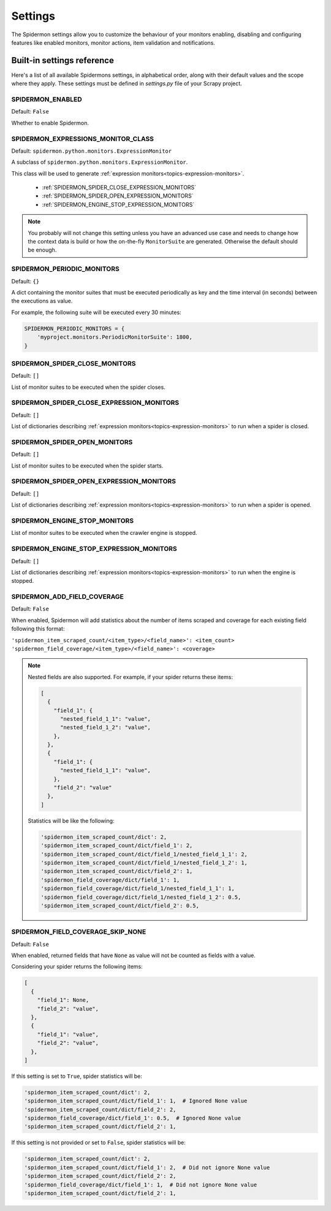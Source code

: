 .. _topics-settings:

========
Settings
========

The Spidermon settings allow you to customize the behaviour of your monitors
enabling, disabling and configuring features like enabled monitors, monitor
actions, item validation and notifications.

.. _topics-settings-ref:

Built-in settings reference
===========================

Here's a list of all available Spidermons settings, in alphabetical order, along
with their default values and the scope where they apply. These settings must
be defined in `settings.py` file of your Scrapy project.

.. _SPIDERMON_ENABLED:

SPIDERMON_ENABLED
-----------------

Default: ``False``

Whether to enable Spidermon.

.. _SPIDERMON_EXPRESSIONS_MONITOR_CLASS:

SPIDERMON_EXPRESSIONS_MONITOR_CLASS
-----------------------------------


Default: ``spidermon.python.monitors.ExpressionMonitor``

A subclass of ``spidermon.python.monitors.ExpressionMonitor``.

This class will be used to generate :ref:`expression monitors<topics-expression-monitors>`.

    * :ref:`SPIDERMON_SPIDER_CLOSE_EXPRESSION_MONITORS`
    * :ref:`SPIDERMON_SPIDER_OPEN_EXPRESSION_MONITORS`
    * :ref:`SPIDERMON_ENGINE_STOP_EXPRESSION_MONITORS`

.. note::
    You probably will not change this setting unless you have an advanced use case and
    needs to change how the context data is build or how the on-the-fly ``MonitorSuite``
    are generated. Otherwise the default should be enough.

.. _SPIDERMON_PERIODIC_MONITORS:

SPIDERMON_PERIODIC_MONITORS
---------------------------

Default: ``{}``

A dict containing the monitor suites that must be executed periodically as key and
the time interval (in seconds) between the executions as value.

For example, the following suite will be executed every 30 minutes:

.. code-block:: python

    SPIDERMON_PERIODIC_MONITORS = {
        'myproject.monitors.PeriodicMonitorSuite': 1800,
    }

.. _SPIDERMON_SPIDER_CLOSE_MONITORS:

SPIDERMON_SPIDER_CLOSE_MONITORS
-------------------------------

Default: ``[]``

List of monitor suites to be executed when the spider closes.

.. _SPIDERMON_SPIDER_CLOSE_EXPRESSION_MONITORS:

SPIDERMON_SPIDER_CLOSE_EXPRESSION_MONITORS
------------------------------------------

Default: ``[]``

List of dictionaries describing :ref:`expression monitors<topics-expression-monitors>` to run when a spider is closed.

.. _SPIDERMON_SPIDER_OPEN_MONITORS:

SPIDERMON_SPIDER_OPEN_MONITORS
------------------------------

Default: ``[]``

List of monitor suites to be executed when the spider starts.

.. _SPIDERMON_SPIDER_OPEN_EXPRESSION_MONITORS:

SPIDERMON_SPIDER_OPEN_EXPRESSION_MONITORS
-----------------------------------------

Default: ``[]``

List of dictionaries describing :ref:`expression monitors<topics-expression-monitors>` to run when a spider is opened.

.. _SPIDERMON_ENGINE_STOP_MONITORS:

SPIDERMON_ENGINE_STOP_MONITORS
------------------------------

List of monitor suites to be executed when the crawler engine is stopped.


.. _SPIDERMON_ENGINE_STOP_EXPRESSION_MONITORS:

SPIDERMON_ENGINE_STOP_EXPRESSION_MONITORS
-----------------------------------------
Default: ``[]``

List of dictionaries describing :ref:`expression monitors<topics-expression-monitors>` to run when the engine is stopped.


SPIDERMON_ADD_FIELD_COVERAGE
----------------------------
Default: ``False``

When enabled, Spidermon will add statistics about the number of items scraped and coverage for each existing
field following this format:

``'spidermon_item_scraped_count/<item_type>/<field_name>': <item_count>``
``'spidermon_field_coverage/<item_type>/<field_name>': <coverage>``

.. note::

   Nested fields are also supported. For example, if your spider returns these items:

   .. code-block:: python

      [
        {
          "field_1": {
            "nested_field_1_1": "value",
            "nested_field_1_2": "value",
          },
        },
        {
          "field_1": {
            "nested_field_1_1": "value",
          },
          "field_2": "value"
        },
      ]

   Statistics will be like the following:

   .. code-block:: python

      'spidermon_item_scraped_count/dict': 2,
      'spidermon_item_scraped_count/dict/field_1': 2,
      'spidermon_item_scraped_count/dict/field_1/nested_field_1_1': 2,
      'spidermon_item_scraped_count/dict/field_1/nested_field_1_2': 1,
      'spidermon_item_scraped_count/dict/field_2': 1,
      'spidermon_field_coverage/dict/field_1': 1,
      'spidermon_field_coverage/dict/field_1/nested_field_1_1': 1,
      'spidermon_field_coverage/dict/field_1/nested_field_1_2': 0.5,
      'spidermon_item_scraped_count/dict/field_2': 0.5,

SPIDERMON_FIELD_COVERAGE_SKIP_NONE
----------------------------------
Default: ``False``

When enabled, returned fields that have ``None`` as value will not be counted as fields with a value.

Considering your spider returns the following items:

.. code-block:: python

   [
     {
       "field_1": None,
       "field_2": "value",
     },
     {
       "field_1": "value",
       "field_2": "value",
     },
   ]

If this setting is set to ``True``, spider statistics will be:

.. code-block:: python

   'spidermon_item_scraped_count/dict': 2,
   'spidermon_item_scraped_count/dict/field_1': 1,  # Ignored None value
   'spidermon_item_scraped_count/dict/field_2': 2,
   'spidermon_field_coverage/dict/field_1': 0.5,  # Ignored None value
   'spidermon_item_scraped_count/dict/field_2': 1,

If this setting is not provided or set to ``False``, spider statistics will be:

.. code-block:: python

   'spidermon_item_scraped_count/dict': 2,
   'spidermon_item_scraped_count/dict/field_1': 2,  # Did not ignore None value
   'spidermon_item_scraped_count/dict/field_2': 2,
   'spidermon_field_coverage/dict/field_1': 1,  # Did not ignore None value
   'spidermon_item_scraped_count/dict/field_2': 1,
